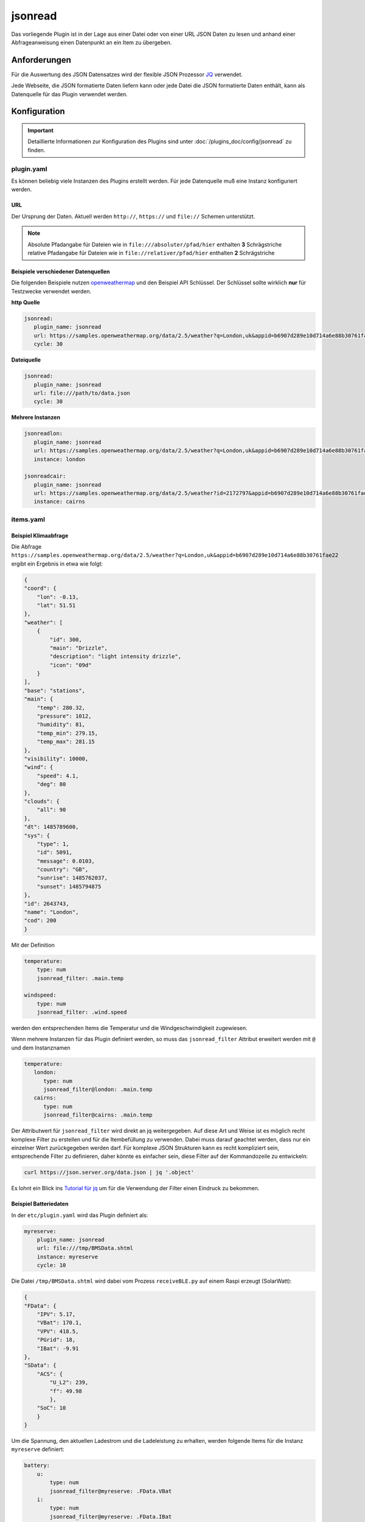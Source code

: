 .. index:: Plugins; jsonread
.. index:: jsonread

========
jsonread
========

.. image:: webif/static/img/plugin_logo.svg
   :alt: plugin logo
   :width: 300px
   :height: 300px
   :scale: 50 %
   :align: left

Das vorliegende Plugin ist in der Lage aus einer Datei oder von einer
URL JSON Daten zu lesen
und anhand einer Abfrageanweisung einen Datenpunkt an ein Item zu übergeben.

Anforderungen
=============

Für die Auswertung des JSON Datensatzes wird der flexible JSON Prozessor
`JQ <https://stedolan.github.io/jq/>`_ verwendet.

Jede Webseite, die JSON formatierte Daten liefern kann oder
jede Datei die JSON formatierte
Daten enthält, kann als Datenquelle für das Plugin verwendet werden.


Konfiguration
=============

.. important::

      Detaillierte Informationen zur Konfiguration des Plugins sind unter :doc:`/plugins_doc/config/jsonread` zu finden.

plugin.yaml
-----------

Es können beliebig viele Instanzen des Plugins erstellt werden.
Für jede Datenquelle muß eine Instanz konfiguriert werden.

URL
^^^

Der Ursprung der Daten. Aktuell werden ``http://``, ``https://`` und ``file://`` Schemen unterstützt.

.. note::
    Absolute Pfadangabe für Dateien wie in ``file:///absoluter/pfad/hier`` enthalten **3** Schrägstriche
    relative Pfadangabe für Dateien wie in ``file://relativer/pfad/hier`` enthalten **2** Schrägstriche

Beispiele verschiedener Datenquellen
^^^^^^^^^^^^^^^^^^^^^^^^^^^^^^^^^^^^

Die folgenden Beispiele nutzen `openweathermap <https://openweathermap.org/current>`_  und den Beispiel API Schlüssel.
Der Schlüssel sollte wirklich **nur** für Testzwecke verwendet werden.

**http Quelle**

.. code-block:: yaml

   jsonread:
      plugin_name: jsonread
      url: https://samples.openweathermap.org/data/2.5/weather?q=London,uk&appid=b6907d289e10d714a6e88b30761fae22
      cycle: 30

**Dateiquelle**

.. code-block:: yaml

   jsonread:
      plugin_name: jsonread
      url: file:///path/to/data.json
      cycle: 30

**Mehrere Instanzen**

.. code-block:: yaml

    jsonreadlon:
       plugin_name: jsonread
       url: https://samples.openweathermap.org/data/2.5/weather?q=London,uk&appid=b6907d289e10d714a6e88b30761fae22
       instance: london

    jsonreadcair:
       plugin_name: jsonread
       url: https://samples.openweathermap.org/data/2.5/weather?id=2172797&appid=b6907d289e10d714a6e88b30761fae22
       instance: cairns


items.yaml
----------

Beispiel Klimaabfrage
^^^^^^^^^^^^^^^^^^^^^

Die Abfrage ``https://samples.openweathermap.org/data/2.5/weather?q=London,uk&appid=b6907d289e10d714a6e88b30761fae22``
ergibt ein Ergebnis in etwa wie folgt:

.. code-block:: json

    {
    "coord": {
        "lon": -0.13,
        "lat": 51.51
    },
    "weather": [
        {
            "id": 300,
            "main": "Drizzle",
            "description": "light intensity drizzle",
            "icon": "09d"
        }
    ],
    "base": "stations",
    "main": {
        "temp": 280.32,
        "pressure": 1012,
        "humidity": 81,
        "temp_min": 279.15,
        "temp_max": 281.15
    },
    "visibility": 10000,
    "wind": {
        "speed": 4.1,
        "deg": 80
    },
    "clouds": {
        "all": 90
    },
    "dt": 1485789600,
    "sys": {
        "type": 1,
        "id": 5091,
        "message": 0.0103,
        "country": "GB",
        "sunrise": 1485762037,
        "sunset": 1485794875
    },
    "id": 2643743,
    "name": "London",
    "cod": 200
    }

Mit der Definition

.. code-block:: yaml

    temperature:
        type: num
        jsonread_filter: .main.temp

    windspeed:
        type: num
        jsonread_filter: .wind.speed

werden den entsprechenden Items die Temperatur und die Windgeschwindigkeit zugewiesen.

Wenn mehrere Instanzen für das Plugin definiert werden,
so muss das ``jsonread_filter`` Attribut
erweitert werden mit ``@`` und dem Instanznamen

.. code-block:: yaml

    temperature:
       london:
          type: num
          jsonread_filter@london: .main.temp
       cairns:
          type: num
          jsonread_filter@cairns: .main.temp

Der Attributwert für ``jsonread_filter`` wird direkt an jq weitergegeben.
Auf diese Art und Weise ist es möglich
recht komplexe Filter zu erstellen und für die Itembefüllung zu verwenden.
Dabei muss darauf geachtet werden, dass nur ein einzelner Wert
zurückgegeben werden darf.
Für komplexe JSON Strukturen kann es recht kompliziert sein,
entsprechende Filter zu definieren, daher
könnte es einfacher sein, diese Filter auf der Kommandozeile zu entwickeln:

.. code-block:: bash

    curl https://json.server.org/data.json | jq '.object'

Es lohnt ein Blick ins
`Tutorial für jq <https://jqlang.github.io/jq/tutorial/>`_
um für die Verwendung der Filter einen Eindruck zu bekommen.

Beispiel Batteriedaten
^^^^^^^^^^^^^^^^^^^^^^

In der ``etc/plugin.yaml`` wird das Plugin definiert als:

.. code-block:: yaml

    myreserve:
        plugin_name: jsonread
        url: file:///tmp/BMSData.shtml
        instance: myreserve
        cycle: 10

Die Datei ``/tmp/BMSData.shtml`` wird dabei vom Prozess
``receiveBLE.py`` auf einem Raspi erzeugt (SolarWatt):

.. code-block:: json

    {
    "FData": {
        "IPV": 5.17,
        "VBat": 170.1,
        "VPV": 418.5,
        "PGrid": 18,
        "IBat": -9.91
    },
    "SData": {
        "ACS": {
            "U_L2": 239,
            "f": 49.98
            },
        "SoC": 10
        }
    }

Um die Spannung, den aktuellen Ladestrom und die Ladeleistung zu erhalten,
werden folgende Items für
die Instanz ``myreserve`` definiert:

.. code-block:: yaml

    battery:
        u:
            type: num
            jsonread_filter@myreserve: .FData.VBat
        i:
            type: num
            jsonread_filter@myreserve: .FData.IBat
        power:
            remark: etwas einfache Mathematik kann verwendet werden:
            type: num
            jsonread_filter@myreserve: (.FData.VBat * .FData.IBat * -1)


Beispiel Energiemanager
^^^^^^^^^^^^^^^^^^^^^^^

In der ``etc/plugin.yaml`` wird das Plugin definiert als:

.. code-block:: yaml

    swem:
      plugin_name: jsonread
      url: http://192.168.x.y/rest/kiwigrid/wizard/devices
      instance: swem
      cycle: 30

Die Abfrage der URL liefert ein ziemliche großes JSON Datenpaket mit mehr als
4500 Zeilen. Ein Auszug ist im folgenden dargestellt:

.. code-block:: json

    {
    "result": {
        "items": [
            {
                "guid": "urn:your-inverter-guid",
                "tagValues": {
                    "PowerACOut": {
                        "value": 2419,
                        "tagName": "PowerACOut"
                    }
                }
            }
        ]
    }

Um die aktuelle Inverter AC Ausgangsleistung zu erhalten,
wird folgendes Item mit einem komplexen Filter definiert:

.. code-block:: yaml

    inverter:
        type: num
        jsonread_filter@swem: (.result.items[] | select(.guid == "urn:your-inverter-guid").tagValues.PowerACOut.value)

Auswählen des Arrays ``.result.items``,
dann auswählen des Zweiges, bei dem das Element ``guid`` mit dem eigenen
``your-inverter-guid`` übereinstimmt, und im Zweig weitergehen
und den Wert von ``.tagValues.PowerACOut.value``
abfragen und ins Item schreiben.

Das ``jsonread_filter`` Attribut kann mit Hilfe des
`Blockstils für mehrzeilige Strings <https://yaml-multiline.info/>`_
eben auf mehrere Zeilen aufgeteilt werden.
So ist folgende komplexe Berechnung über einen Filter möglich:

.. code-block:: yaml

    grid:
        type: num
        jsonread_filter@swem: >
            (.result.items[] |
            select(.deviceModel[].deviceClass == "com.kiwigrid.devices.solarwatt.MyReservePowermeter").tagValues.PowerOut.value) -
            (.result.items[] |
            select(.deviceModel[].deviceClass == "com.kiwigrid.devices.solarwatt.MyReservePowermeter").tagValues.PowerIn.value)

Web Interface
=============

.. image:: assets/jsonread_webif.png
   :height: 1292px
   :width: 3330px
   :scale: 25%
   :alt: Web Interface
   :align: center

Im Webinterface wird das Ergebnis der letzten Abfrage der Quelle
im Original sowie als vereinfachte .jq Abfragesyntax dargestellt.
Außerdem werden die Items mit dem entsprechenden
``jsonread_filter`` Attribut und dem aktuell zugewiesenen Wert angezeigt.
